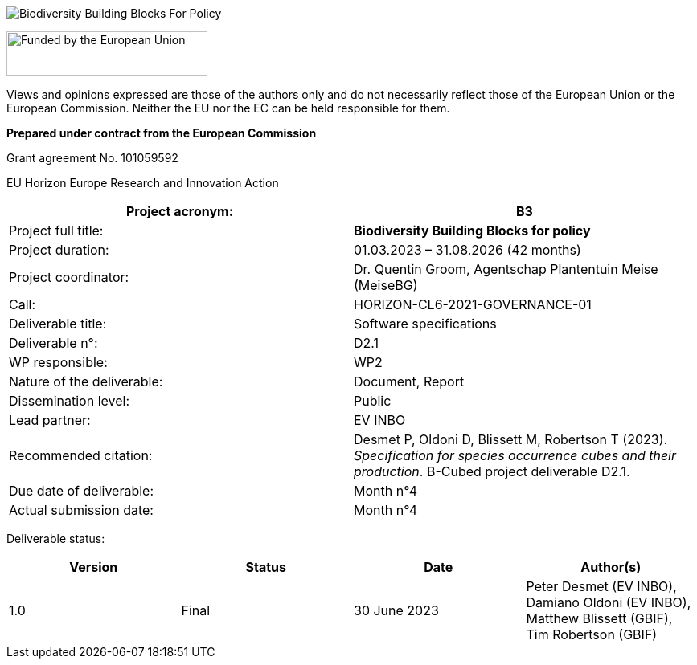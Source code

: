 // add cover image to img directory and update filename below
ifdef::backend-html5[]
image::img/B3_logo_vertical_full.svg[Biodiversity Building Blocks For Policy]
endif::backend-html5[]

// EU flag, https://ec.europa.eu/regional_policy/information-sources/logo-download-center_en
image:img/EN_FundedbytheEU_RGB_POS.svg[Funded by the European Union,250,56,align="center"]

Views and opinions expressed are those of the authors only and do not necessarily reflect those of the
European Union or the European Commission. Neither the EU nor the EC can be held responsible for
them.

*Prepared under contract from the European Commission*

Grant agreement No. 101059592

EU Horizon Europe Research and Innovation Action

[cols=",",options="header",]
|===
|Project acronym: |*B3*
|Project full title: |*Biodiversity Building Blocks for policy*
|Project duration: |01.03.2023 – 31.08.2026 (42 months)
|Project coordinator: |Dr. Quentin Groom, Agentschap Plantentuin Meise (MeiseBG)
|Call: |HORIZON-CL6-2021-GOVERNANCE-01
|Deliverable title: |Software specifications
|Deliverable n°: |D2.1
|WP responsible: |WP2
|Nature of the deliverable: |Document, Report
|Dissemination level: |Public
|Lead partner: |EV INBO
|Recommended citation: |Desmet P, Oldoni D, Blissett M, Robertson T (2023). _Specification for species occurrence cubes and their production_. B-Cubed project deliverable D2.1.
|Due date of deliverable: |Month n°4
|Actual submission date: |Month n°4
|===

Deliverable status:

[cols=",,,",options="header",]
|===
|*Version* |*Status* |*Date* |*Author(s)*
|1.0 |Final |30 June 2023 |Peter Desmet (EV INBO), Damiano Oldoni (EV INBO), Matthew Blissett (GBIF), Tim Robertson (GBIF)
|===

//=== Suggested citation

//Author U, Autore D & Auteur T. The special guide to something. Third edition. GBIF Secretariat: Copenhagen. 
// Uncomment once a DOI is assigned
//https://doi.org/10.EXAMPLE/EXAMPLE

//=== Licence

//The document _The special guide to something_ is licensed under https://creativecommons.org/licenses/by-sa/4.0[Creative Commons Attribution-ShareAlike 4.0 Unported License].

//=== Persistent URI

//#TODO: Assign a DOI before publication#
// Uncomment once a DOI is assigned
//https://doi.org/10.EXAMPLE/EXAMPLE

